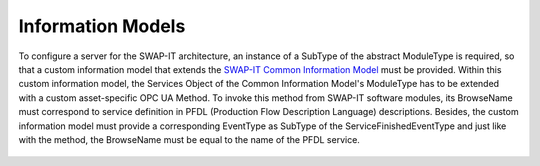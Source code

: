 ..
    Copyright The Patient Zero Application Contributors
    Licensed under the MIT License.
    For details on the licensing terms, see the LICENSE file.
    SPDX-License-Identifier: MIT

   Copyright 2023-2024 (c) Fraunhofer IOSB (Author: Florian Düwel)

==================
Information Models
==================

To configure a server for the SWAP-IT architecture, an instance of a SubType of the abstract ModuleType is required, so that a custom information model that extends the `SWAP-IT Common Information Model <https://github.com/FraunhoferIOSB/swap-it-common-information-model>`_
must be provided. Within this custom information model, the Services Object
of the Common Information Model's ModuleType has to be extended with a custom asset-specific OPC UA Method. To invoke this method from SWAP-IT software modules, its BrowseName must correspond
to service definition in PFDL (Production Flow Description Language)
descriptions. Besides, the custom information model must provide a corresponding EventType as SubType of the ServiceFinishedEventType and just like with the method, the BrowseName must
be equal to the name of the PFDL service.

.. figure:: /images/moduleType.PNG
   :alt: alternate text